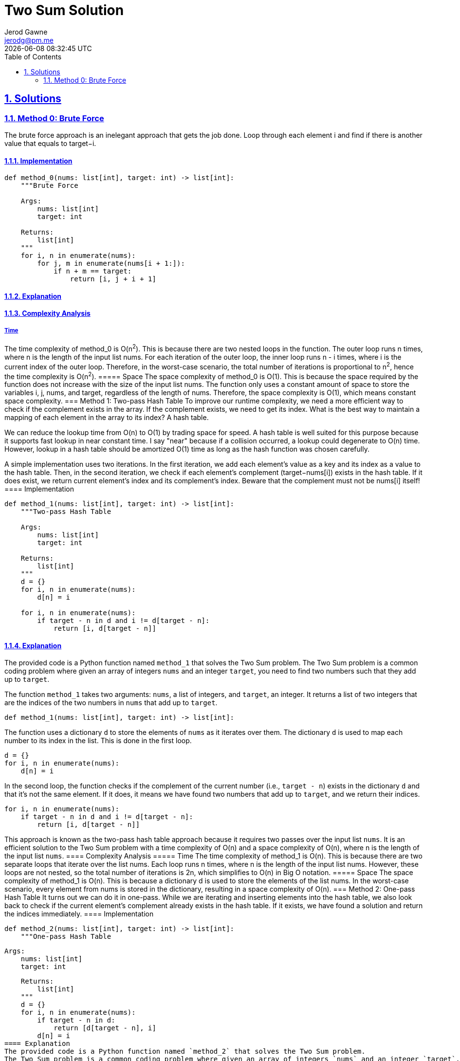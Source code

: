 :doctitle: Two Sum Solution
:author: Jerod Gawne
:email: jerodg@pm.me
:docdate: 04 January 2024
:revdate: {docdatetime}
:doctype: article
:sectanchors:
:sectlinks:
:sectnums:
:toc:
:icons: font
:keywords: solution, python, sum, list, array, hash, hashtable, dictionary

== Solutions
[.lead]
=== Method 0: Brute Force
The brute force approach is an inelegant approach that gets the job done.
Loop through each element i and find if there is another value that equals to target−i.

==== Implementation
[source,python,linenums]
----
def method_0(nums: list[int], target: int) -> list[int]:
    """Brute Force

    Args:
        nums: list[int]
        target: int

    Returns:
        list[int]
    """
    for i, n in enumerate(nums):
        for j, m in enumerate(nums[i + 1:]):
            if n + m == target:
                return [i, j + i + 1]
----
==== Explanation
==== Complexity Analysis
===== Time
The time complexity of method_0 is O(n^2^).
This is because there are two nested loops in the function.
The outer loop runs n times, where n is the length of the input list nums.
For each iteration of the outer loop, the inner loop runs n - i times, where i is the current index of the outer loop.
Therefore, in the worst-case scenario, the total number of iterations is proportional to n^2^, hence the time complexity is O(n^2^).
===== Space The space complexity of method_0 is O(1).
This is because the space required by the function does not increase with the size of the input list nums.
The function only uses a constant amount of space to store the variables i, j, nums, and target, regardless of the length of nums.
Therefore, the space complexity is O(1), which means constant space complexity.
=== Method 1: Two-pass Hash Table To improve our runtime complexity, we need a more efficient way to check if the complement exists in the array.
If the complement exists, we need to get its index.
What is the best way to maintain a mapping of each element in the array to its index?
A hash table.

We can reduce the lookup time from O(n) to O(1) by trading space for speed.
A hash table is well suited for this purpose because it supports fast lookup in near constant time.
I say "near" because if a collision occurred, a lookup could degenerate to O(n) time.
However, lookup in a hash table should be amortized O(1) time as long as the hash function was chosen carefully.

A simple implementation uses two iterations.
In the first iteration, we add each element's value as a key and its index as a value to the hash table.
Then, in the second iteration, we check if each element's complement (target−nums[i]) exists in the hash table.
If it does exist, we return current element's index and its complement's index.
Beware that the complement must not be nums[i] itself!
==== Implementation
[source,python,linenums]
----
def method_1(nums: list[int], target: int) -> list[int]:
    """Two-pass Hash Table

    Args:
        nums: list[int]
        target: int

    Returns:
        list[int]
    """
    d = {}
    for i, n in enumerate(nums):
        d[n] = i

    for i, n in enumerate(nums):
        if target - n in d and i != d[target - n]:
            return [i, d[target - n]]
----
==== Explanation
The provided code is a Python function named `method_1` that solves the Two Sum problem.
The Two Sum problem is a common coding problem where given an array of integers `nums` and an integer `target`, you need to find two numbers such that they add up to `target`.

The function `method_1` takes two arguments: `nums`, a list of integers, and `target`, an integer.
It returns a list of two integers that are the indices of the two numbers in `nums` that add up to `target`.

[source,python,linenums]
----
def method_1(nums: list[int], target: int) -> list[int]:
----

The function uses a dictionary `d` to store the elements of `nums` as it iterates over them.
The dictionary `d` is used to map each number to its index in the list.
This is done in the first loop.

[source,python,linenums]
----
d = {}
for i, n in enumerate(nums):
    d[n] = i
----

In the second loop, the function checks if the complement of the current number (i.e., `target - n`) exists in the dictionary `d` and that it's not the same element.
If it does, it means we have found two numbers that add up to `target`, and we return their indices.

[source,python]
----
for i, n in enumerate(nums):
    if target - n in d and i != d[target - n]:
        return [i, d[target - n]]
----

This approach is known as the two-pass hash table approach because it requires two passes over the input list `nums`.
It is an efficient solution to the Two Sum problem with a time complexity of O(n) and a space complexity of O(n), where n is the length of the input list `nums`.
==== Complexity Analysis ===== Time The time complexity of method_1 is O(n).
This is because there are two separate loops that iterate over the list nums.
Each loop runs n times, where n is the length of the input list nums.
However, these loops are not nested, so the total number of iterations is 2n, which simplifies to O(n) in Big O notation.
===== Space The space complexity of method_1 is O(n).
This is because a dictionary d is used to store the elements of the list nums.
In the worst-case scenario, every element from nums is stored in the dictionary, resulting in a space complexity of O(n).
=== Method 2: One-pass Hash Table It turns out we can do it in one-pass.
While we are iterating and inserting elements into the hash table, we also look back to check if the current element's complement already exists in the hash table.
If it exists, we have found a solution and return the indices immediately.
==== Implementation
[source,python,linenums]
def method_2(nums: list[int], target: int) -> list[int]:
    """One-pass Hash Table

    Args:
        nums: list[int]
        target: int

    Returns:
        list[int]
    """
    d = {}
    for i, n in enumerate(nums):
        if target - n in d:
            return [d[target - n], i]
        d[n] = i
==== Explanation
The provided code is a Python function named `method_2` that solves the Two Sum problem.
The Two Sum problem is a common coding problem where given an array of integers `nums` and an integer `target`, you need to find two numbers such that they add up to `target`.

The function `method_2` takes two arguments: `nums`, a list of integers, and `target`, an integer.
It returns a list of two integers that are the indices of the two numbers in `nums` that add up to `target`.

[source,python,linenums]
----
def method_2(nums: list[int], target: int) -> list[int]:
----

The function uses a dictionary `d` to store the elements of `nums` as it iterates over them.
The dictionary `d` is used to check if the complement of the current number (i.e., `target - n`) exists in the dictionary.
If it does, it means we have found two numbers that add up to `target`, and we return their indices.
If it doesn't, we add the current number and its index to the dictionary and continue to the next number.

[source,python,linenums]
----
d = {}
for i, n in enumerate(nums):
    if target - n in d:
        return [d[target - n], i]
    d[n] = i
----

This approach is known as the one-pass hash table approach because it only requires a single pass over the input list `nums`.
It is an efficient solution to the Two Sum problem with a time complexity of O(n) and a space complexity of O(n), where n is the length of the input list `nums`.
==== Complexity Analysis ===== Time The time complexity of method_2 is O(n).
This is because there is a single loop that iterates over the list nums.
The loop runs n times, where n is the length of the input list nums.
In each iteration, it performs a constant time operation of checking if target - n is in the dictionary d and adding an element to the dictionary.
Therefore, the overall time complexity is O(n).
===== Space The space complexity of method_2 is also O(n).
This is because a dictionary d is used to store the elements of the list nums.
In the worst-case scenario, every element from nums is stored in the dictionary, resulting in a space complexity of O(n).
== Additional Learning Hash tables are a powerful data structure that can be used to solve a variety of common coding problems.
Here are a few examples:

Counting Frequencies:

- Hash tables can be used to count the frequency of elements in a list.
This is useful in problems where you need to find the most common element, or elements that appear more than a certain number of times.

Subarray Sum Equals K:

- Given an array of integers and an integer K, find the total number of continuous subarrays whose sum equals to K. This can be solved using a hash table to store the cumulative sum of elements and their counts.

Longest Substring Without Repeating Characters:

- Given a string, find the length of the longest substring without repeating characters.
This can be solved using a hash table to store the last index of each character encountered.

Group Anagrams:

- Given an array of strings, group anagrams together.
This can be solved using a hash table to categorize strings by their sorted character sequences.

First Unique Character in a String:

- Given a string, find the first non-repeating character in it and return its index.
This can be solved using a hash table to count the occurrences of each character.

Intersection of Two Arrays:

- Given two arrays, write a function to compute their intersection.
This can be solved using a hash table to store the elements of one array, and then check the elements of the other array against it.
